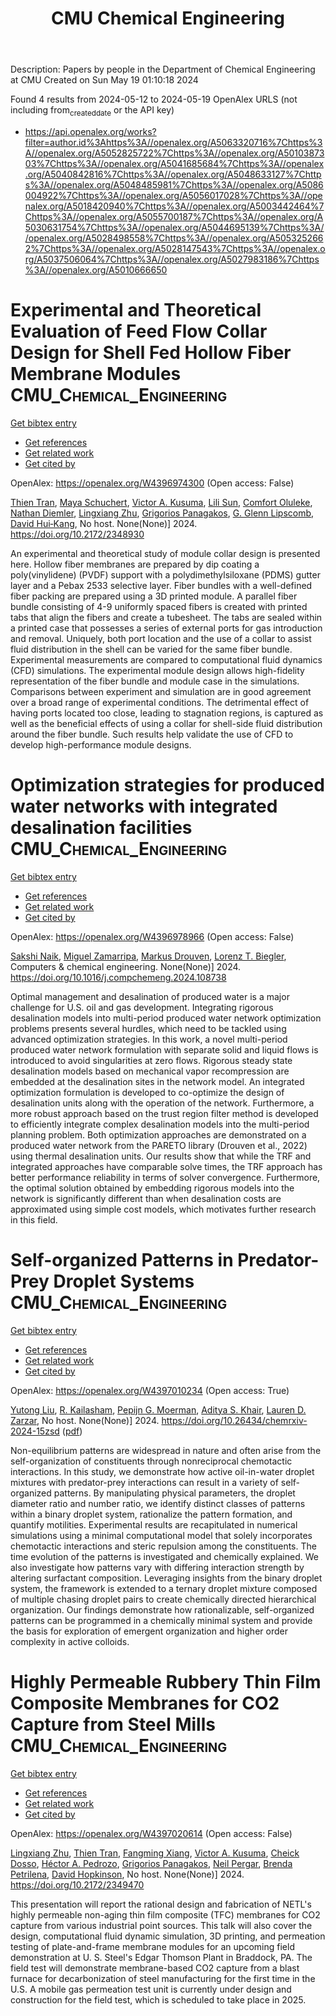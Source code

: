 #+TITLE: CMU Chemical Engineering
Description: Papers by people in the Department of Chemical Engineering at CMU
Created on Sun May 19 01:10:18 2024

Found 4 results from 2024-05-12 to 2024-05-19
OpenAlex URLS (not including from_created_date or the API key)
- [[https://api.openalex.org/works?filter=author.id%3Ahttps%3A//openalex.org/A5063320716%7Chttps%3A//openalex.org/A5052825722%7Chttps%3A//openalex.org/A5010387303%7Chttps%3A//openalex.org/A5041685684%7Chttps%3A//openalex.org/A5040842816%7Chttps%3A//openalex.org/A5048633127%7Chttps%3A//openalex.org/A5048485981%7Chttps%3A//openalex.org/A5086004922%7Chttps%3A//openalex.org/A5056017028%7Chttps%3A//openalex.org/A5018420940%7Chttps%3A//openalex.org/A5003442464%7Chttps%3A//openalex.org/A5055700187%7Chttps%3A//openalex.org/A5030631754%7Chttps%3A//openalex.org/A5044695139%7Chttps%3A//openalex.org/A5028498558%7Chttps%3A//openalex.org/A5053252662%7Chttps%3A//openalex.org/A5028147543%7Chttps%3A//openalex.org/A5037506064%7Chttps%3A//openalex.org/A5027983186%7Chttps%3A//openalex.org/A5010666650]]

* Experimental and Theoretical Evaluation of Feed Flow Collar Design for Shell Fed Hollow Fiber Membrane Modules  :CMU_Chemical_Engineering:
:PROPERTIES:
:UUID: https://openalex.org/W4396974300
:TOPICS: Lattice Boltzmann Method for Complex Flows, Modern Electrostatic Gas Cleaning Technologies and Methods, Microchannel Heat Transfer and Cooling Technology
:PUBLICATION_DATE: 2024-05-13
:END:    
    
[[elisp:(doi-add-bibtex-entry "https://doi.org/10.2172/2348930")][Get bibtex entry]] 

- [[elisp:(progn (xref--push-markers (current-buffer) (point)) (oa--referenced-works "https://openalex.org/W4396974300"))][Get references]]
- [[elisp:(progn (xref--push-markers (current-buffer) (point)) (oa--related-works "https://openalex.org/W4396974300"))][Get related work]]
- [[elisp:(progn (xref--push-markers (current-buffer) (point)) (oa--cited-by-works "https://openalex.org/W4396974300"))][Get cited by]]

OpenAlex: https://openalex.org/W4396974300 (Open access: False)
    
[[https://openalex.org/A5037749425][Thien Tran]], [[https://openalex.org/A5098667099][Maya Schuchert]], [[https://openalex.org/A5041659494][Victor A. Kusuma]], [[https://openalex.org/A5034596712][Lili Sun]], [[https://openalex.org/A5093456232][Comfort Oluleke]], [[https://openalex.org/A5032502544][Nathan Diemler]], [[https://openalex.org/A5002137675][Lingxiang Zhu]], [[https://openalex.org/A5028498558][Grigorios Panagakos]], [[https://openalex.org/A5063620462][G. Glenn Lipscomb]], [[https://openalex.org/A5083623112][David Hui‐Kang]], No host. None(None)] 2024. https://doi.org/10.2172/2348930 
     
An experimental and theoretical study of module collar design is presented here. Hollow fiber membranes are prepared by dip coating a poly(vinylidene) (PVDF) support with a polydimethylsiloxane (PDMS) gutter layer and a Pebax 2533 selective layer. Fiber bundles with a well-defined fiber packing are prepared using a 3D printed module. A parallel fiber bundle consisting of 4-9 uniformly spaced fibers is created with printed tabs that align the fibers and create a tubesheet. The tabs are sealed within a printed case that possesses a series of external ports for gas introduction and removal. Uniquely, both port location and the use of a collar to assist fluid distribution in the shell can be varied for the same fiber bundle. Experimental measurements are compared to computational fluid dynamics (CFD) simulations. The experimental module design allows high-fidelity representation of the fiber bundle and module case in the simulations. Comparisons between experiment and simulation are in good agreement over a broad range of experimental conditions. The detrimental effect of having ports located too close, leading to stagnation regions, is captured as well as the beneficial effects of using a collar for shell-side fluid distribution around the fiber bundle. Such results help validate the use of CFD to develop high-performance module designs.    

    

* Optimization strategies for produced water networks with integrated desalination facilities  :CMU_Chemical_Engineering:
:PROPERTIES:
:UUID: https://openalex.org/W4396978966
:TOPICS: Design and Management of Water Distribution Networks, Integrated Management of Water, Energy, and Food Resources, Advancements in Water Purification Technologies
:PUBLICATION_DATE: 2024-05-01
:END:    
    
[[elisp:(doi-add-bibtex-entry "https://doi.org/10.1016/j.compchemeng.2024.108738")][Get bibtex entry]] 

- [[elisp:(progn (xref--push-markers (current-buffer) (point)) (oa--referenced-works "https://openalex.org/W4396978966"))][Get references]]
- [[elisp:(progn (xref--push-markers (current-buffer) (point)) (oa--related-works "https://openalex.org/W4396978966"))][Get related work]]
- [[elisp:(progn (xref--push-markers (current-buffer) (point)) (oa--cited-by-works "https://openalex.org/W4396978966"))][Get cited by]]

OpenAlex: https://openalex.org/W4396978966 (Open access: False)
    
[[https://openalex.org/A5054628015][Sakshi Naik]], [[https://openalex.org/A5015881602][Miguel Zamarripa]], [[https://openalex.org/A5048411560][Markus Drouven]], [[https://openalex.org/A5052825722][Lorenz T. Biegler]], Computers & chemical engineering. None(None)] 2024. https://doi.org/10.1016/j.compchemeng.2024.108738 
     
Optimal management and desalination of produced water is a major challenge for U.S. oil and gas development. Integrating rigorous desalination models into multi-period produced water network optimization problems presents several hurdles, which need to be tackled using advanced optimization strategies. In this work, a novel multi-period produced water network formulation with separate solid and liquid flows is introduced to avoid singularities at zero flows. Rigorous steady state desalination models based on mechanical vapor recompression are embedded at the desalination sites in the network model. An integrated optimization formulation is developed to co-optimize the design of desalination units along with the operation of the network. Furthermore, a more robust approach based on the trust region filter method is developed to efficiently integrate complex desalination models into the multi-period planning problem. Both optimization approaches are demonstrated on a produced water network from the PARETO library (Drouven et al., 2022) using thermal desalination units. Our results show that while the TRF and integrated approaches have comparable solve times, the TRF approach has better performance reliability in terms of solver convergence. Furthermore, the optimal solution obtained by embedding rigorous models into the network is significantly different than when desalination costs are approximated using simple cost models, which motivates further research in this field.    

    

* Self-organized Patterns in Predator-Prey Droplet Systems  :CMU_Chemical_Engineering:
:PROPERTIES:
:UUID: https://openalex.org/W4397010234
:TOPICS: Self-Reconfigurable Robotic Systems and Modular Robotics, Theoretical and Computational Physics, Genomic Insights into Social Insects and Symbiosis
:PUBLICATION_DATE: 2024-05-17
:END:    
    
[[elisp:(doi-add-bibtex-entry "https://doi.org/10.26434/chemrxiv-2024-15zsd")][Get bibtex entry]] 

- [[elisp:(progn (xref--push-markers (current-buffer) (point)) (oa--referenced-works "https://openalex.org/W4397010234"))][Get references]]
- [[elisp:(progn (xref--push-markers (current-buffer) (point)) (oa--related-works "https://openalex.org/W4397010234"))][Get related work]]
- [[elisp:(progn (xref--push-markers (current-buffer) (point)) (oa--cited-by-works "https://openalex.org/W4397010234"))][Get cited by]]

OpenAlex: https://openalex.org/W4397010234 (Open access: True)
    
[[https://openalex.org/A5047262526][Yutong Liu]], [[https://openalex.org/A5034160371][R. Kailasham]], [[https://openalex.org/A5011172184][Pepijn G. Moerman]], [[https://openalex.org/A5018420940][Aditya S. Khair]], [[https://openalex.org/A5022036259][Lauren D. Zarzar]], No host. None(None)] 2024. https://doi.org/10.26434/chemrxiv-2024-15zsd  ([[https://chemrxiv.org/engage/api-gateway/chemrxiv/assets/orp/resource/item/6646831b21291e5d1d76a5e1/original/self-organized-patterns-in-predator-prey-droplet-systems.pdf][pdf]])
     
Non-equilibrium patterns are widespread in nature and often arise from the self-organization of constituents through nonreciprocal chemotactic interactions. In this study, we demonstrate how active oil-in-water droplet mixtures with predator-prey interactions can result in a variety of self-organized patterns. By manipulating physical parameters, the droplet diameter ratio and number ratio, we identify distinct classes of patterns within a binary droplet system, rationalize the pattern formation, and quantify motilities. Experimental results are recapitulated in numerical simulations using a minimal computational model that solely incorporates chemotactic interactions and steric repulsion among the constituents. The time evolution of the patterns is investigated and chemically explained. We also investigate how patterns vary with differing interaction strength by altering surfactant composition. Leveraging insights from the binary droplet system, the framework is extended to a ternary droplet mixture composed of multiple chasing droplet pairs to create chemically directed hierarchical organization. Our findings demonstrate how rationalizable, self-organized patterns can be programmed in a chemically minimal system and provide the basis for exploration of emergent organization and higher order complexity in active colloids.    

    

* Highly Permeable Rubbery Thin Film Composite Membranes for CO2 Capture from Steel Mills  :CMU_Chemical_Engineering:
:PROPERTIES:
:UUID: https://openalex.org/W4397020614
:TOPICS: Membrane Gas Separation Technology, Catalytic Carbon Dioxide Hydrogenation, Desulfurization Technologies for Fuels
:PUBLICATION_DATE: 2024-05-15
:END:    
    
[[elisp:(doi-add-bibtex-entry "https://doi.org/10.2172/2349470")][Get bibtex entry]] 

- [[elisp:(progn (xref--push-markers (current-buffer) (point)) (oa--referenced-works "https://openalex.org/W4397020614"))][Get references]]
- [[elisp:(progn (xref--push-markers (current-buffer) (point)) (oa--related-works "https://openalex.org/W4397020614"))][Get related work]]
- [[elisp:(progn (xref--push-markers (current-buffer) (point)) (oa--cited-by-works "https://openalex.org/W4397020614"))][Get cited by]]

OpenAlex: https://openalex.org/W4397020614 (Open access: False)
    
[[https://openalex.org/A5002137675][Lingxiang Zhu]], [[https://openalex.org/A5037749425][Thien Tran]], [[https://openalex.org/A5076767088][Fangming Xiang]], [[https://openalex.org/A5041659494][Victor A. Kusuma]], [[https://openalex.org/A5093713938][Cheick Dosso]], [[https://openalex.org/A5079899169][Héctor A. Pedrozo]], [[https://openalex.org/A5028498558][Grigorios Panagakos]], [[https://openalex.org/A5098681635][Neil Pergar]], [[https://openalex.org/A5098681636][Brenda Petrilena]], [[https://openalex.org/A5021768097][David Hopkinson]], No host. None(None)] 2024. https://doi.org/10.2172/2349470 
     
This presentation will report the rational design and fabrication of NETL's highly permeable non-aging thin film composite (TFC) membranes for CO2 capture from various industrial point sources. This talk will also cover the design, computational fluid dynamic simulation, 3D printing, and permeation testing of plate-and-frame membrane modules for an upcoming field demonstration at U. S. Steel's Edgar Thomson Plant in Braddock, PA. The field test will demonstrate membrane-based CO2 capture from a blast furnace for decarbonization of steel manufacturing for the first time in the U.S. A mobile gas permeation test unit is currently under design and construction for the field test, which is scheduled to take place in 2025.    

    
